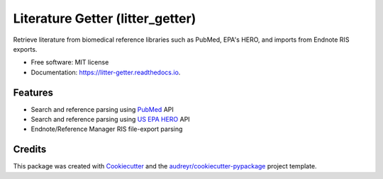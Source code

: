 =================================
Literature Getter (litter_getter)
=================================

.. image:: https://img.shields.io/pypi/v/litter_getter.svg
        :target: https://pypi.python.org/pypi/litter_getter

.. image:: https://img.shields.io/pypi/wheel/litter_getter.svg
    :target: https://pypi.python.org/pypi/litter_getter/
    :alt: Wheel Status

.. image:: https://img.shields.io/travis/shapiromatron/litter_getter.svg
        :target: https://travis-ci.org/shapiromatron/litter_getter

.. image:: https://readthedocs.org/projects/litter-getter/badge/?version=latest
        :target: https://litter-getter.readthedocs.io/en/latest/?badge=latest
        :alt: Documentation Status


Retrieve literature from biomedical reference libraries such as PubMed, EPA's HERO, and imports from Endnote RIS exports.


* Free software: MIT license
* Documentation: https://litter-getter.readthedocs.io.


Features
--------

* Search and reference parsing using `PubMed`_ API
* Search and reference parsing using `US EPA HERO`_ API
* Endnote/Reference Manager RIS file-export parsing


Credits
---------

This package was created with Cookiecutter_ and the `audreyr/cookiecutter-pypackage`_ project template.

.. _PubMed: http://www.ncbi.nlm.nih.gov/pubmed
.. _`US EPA HERO`: https://hero.epa.gov/hero/
.. _Cookiecutter: https://github.com/audreyr/cookiecutter
.. _`audreyr/cookiecutter-pypackage`: https://github.com/audreyr/cookiecutter-pypackage

